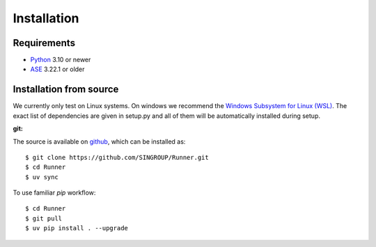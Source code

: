 ====================
Installation
====================

Requirements
====================

* Python_ 3.10 or newer
* ASE_ 3.22.1 or older

.. _Python: https://www.python.org/
.. _ASE: https://wiki.fysik.dtu.dk/ase/index.html

Installation from source
=========================

We currently only test on Linux systems. On windows we recommend the `Windows
Subsystem for Linux (WSL)
<https://en.wikipedia.org/wiki/Windows_Subsystem_for_Linux>`_. The exact list
of dependencies are given in setup.py and all of them will be automatically
installed during setup.

:git:

The source is available on `github <https://github.com/SINGROUP/Runner>`_,
which can be installed as::

    $ git clone https://github.com/SINGROUP/Runner.git
    $ cd Runner
    $ uv sync


To use familiar `pip` workflow::

    $ cd Runner
    $ git pull
    $ uv pip install . --upgrade
